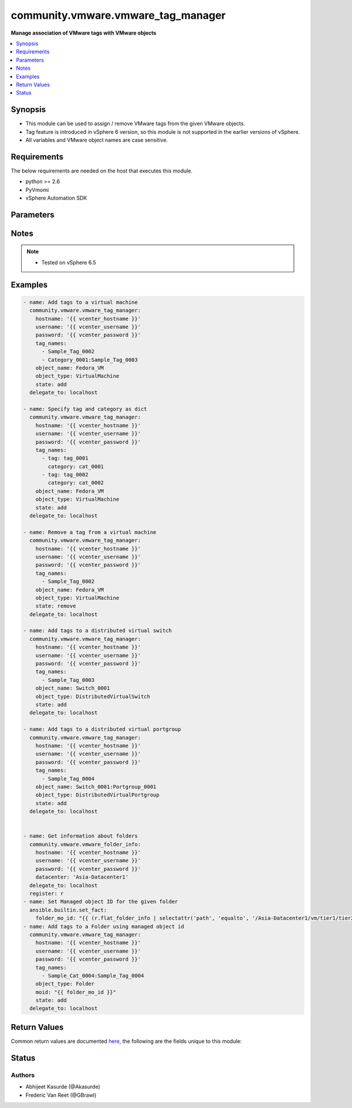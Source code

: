 .. _community.vmware.vmware_tag_manager_module:


***********************************
community.vmware.vmware_tag_manager
***********************************

**Manage association of VMware tags with VMware objects**



.. contents::
   :local:
   :depth: 1


Synopsis
--------
- This module can be used to assign / remove VMware tags from the given VMware objects.
- Tag feature is introduced in vSphere 6 version, so this module is not supported in the earlier versions of vSphere.
- All variables and VMware object names are case sensitive.



Requirements
------------
The below requirements are needed on the host that executes this module.

- python >= 2.6
- PyVmomi
- vSphere Automation SDK


Parameters
----------

.. raw:: html

    <table  border=0 cellpadding=0 class="documentation-table">
        <tr>
            <th colspan="1">Parameter</th>
            <th>Choices/<font color="blue">Defaults</font></th>
            <th width="100%">Comments</th>
        </tr>
            <tr>
                <td colspan="1">
                    <div class="ansibleOptionAnchor" id="parameter-"></div>
                    <b>hostname</b>
                    <a class="ansibleOptionLink" href="#parameter-" title="Permalink to this option"></a>
                    <div style="font-size: small">
                        <span style="color: purple">string</span>
                    </div>
                </td>
                <td>
                </td>
                <td>
                        <div>The hostname or IP address of the vSphere vCenter server.</div>
                        <div>If the value is not specified in the task, the value of environment variable <code>VMWARE_HOST</code> will be used instead.</div>
                </td>
            </tr>
            <tr>
                <td colspan="1">
                    <div class="ansibleOptionAnchor" id="parameter-"></div>
                    <b>moid</b>
                    <a class="ansibleOptionLink" href="#parameter-" title="Permalink to this option"></a>
                    <div style="font-size: small">
                        <span style="color: purple">string</span>
                    </div>
                    <div style="font-style: italic; font-size: small; color: darkgreen">added in 1.4.0</div>
                </td>
                <td>
                </td>
                <td>
                        <div>Managed object ID for the given object.</div>
                        <div>Required if <code>object_name</code> is not set.</div>
                </td>
            </tr>
            <tr>
                <td colspan="1">
                    <div class="ansibleOptionAnchor" id="parameter-"></div>
                    <b>object_name</b>
                    <a class="ansibleOptionLink" href="#parameter-" title="Permalink to this option"></a>
                    <div style="font-size: small">
                        <span style="color: purple">string</span>
                    </div>
                </td>
                <td>
                </td>
                <td>
                        <div>Name of the object to work with.</div>
                        <div>For DistributedVirtualPortgroups the format should be &quot;switch_name:portgroup_name&quot;</div>
                        <div>Required if <code>moid</code> is not set.</div>
                </td>
            </tr>
            <tr>
                <td colspan="1">
                    <div class="ansibleOptionAnchor" id="parameter-"></div>
                    <b>object_type</b>
                    <a class="ansibleOptionLink" href="#parameter-" title="Permalink to this option"></a>
                    <div style="font-size: small">
                        <span style="color: purple">string</span>
                         / <span style="color: red">required</span>
                    </div>
                </td>
                <td>
                        <ul style="margin: 0; padding: 0"><b>Choices:</b>
                                    <li>VirtualMachine</li>
                                    <li>Datacenter</li>
                                    <li>ClusterComputeResource</li>
                                    <li>HostSystem</li>
                                    <li>DistributedVirtualSwitch</li>
                                    <li>DistributedVirtualPortgroup</li>
                                    <li>Datastore</li>
                                    <li>DatastoreCluster</li>
                                    <li>ResourcePool</li>
                                    <li>Folder</li>
                        </ul>
                </td>
                <td>
                        <div>Type of object to work with.</div>
                </td>
            </tr>
            <tr>
                <td colspan="1">
                    <div class="ansibleOptionAnchor" id="parameter-"></div>
                    <b>password</b>
                    <a class="ansibleOptionLink" href="#parameter-" title="Permalink to this option"></a>
                    <div style="font-size: small">
                        <span style="color: purple">string</span>
                    </div>
                </td>
                <td>
                </td>
                <td>
                        <div>The password of the vSphere vCenter server.</div>
                        <div>If the value is not specified in the task, the value of environment variable <code>VMWARE_PASSWORD</code> will be used instead.</div>
                        <div style="font-size: small; color: darkgreen"><br/>aliases: pass, pwd</div>
                </td>
            </tr>
            <tr>
                <td colspan="1">
                    <div class="ansibleOptionAnchor" id="parameter-"></div>
                    <b>port</b>
                    <a class="ansibleOptionLink" href="#parameter-" title="Permalink to this option"></a>
                    <div style="font-size: small">
                        <span style="color: purple">integer</span>
                    </div>
                </td>
                <td>
                        <b>Default:</b><br/><div style="color: blue">443</div>
                </td>
                <td>
                        <div>The port number of the vSphere vCenter.</div>
                        <div>If the value is not specified in the task, the value of environment variable <code>VMWARE_PORT</code> will be used instead.</div>
                </td>
            </tr>
            <tr>
                <td colspan="1">
                    <div class="ansibleOptionAnchor" id="parameter-"></div>
                    <b>protocol</b>
                    <a class="ansibleOptionLink" href="#parameter-" title="Permalink to this option"></a>
                    <div style="font-size: small">
                        <span style="color: purple">string</span>
                    </div>
                </td>
                <td>
                        <ul style="margin: 0; padding: 0"><b>Choices:</b>
                                    <li>http</li>
                                    <li><div style="color: blue"><b>https</b>&nbsp;&larr;</div></li>
                        </ul>
                </td>
                <td>
                        <div>The connection to protocol.</div>
                </td>
            </tr>
            <tr>
                <td colspan="1">
                    <div class="ansibleOptionAnchor" id="parameter-"></div>
                    <b>state</b>
                    <a class="ansibleOptionLink" href="#parameter-" title="Permalink to this option"></a>
                    <div style="font-size: small">
                        <span style="color: purple">string</span>
                    </div>
                </td>
                <td>
                        <ul style="margin: 0; padding: 0"><b>Choices:</b>
                                    <li>present</li>
                                    <li>absent</li>
                                    <li><div style="color: blue"><b>add</b>&nbsp;&larr;</div></li>
                                    <li>remove</li>
                                    <li>set</li>
                        </ul>
                </td>
                <td>
                        <div>If <code>state</code> is set to <code>add</code> or <code>present</code> will add the tags to the existing tag list of the given object.</div>
                        <div>If <code>state</code> is set to <code>remove</code> or <code>absent</code> will remove the tags from the existing tag list of the given object.</div>
                        <div>If <code>state</code> is set to <code>set</code> will replace the tags of the given objects with the user defined list of tags.</div>
                </td>
            </tr>
            <tr>
                <td colspan="1">
                    <div class="ansibleOptionAnchor" id="parameter-"></div>
                    <b>tag_names</b>
                    <a class="ansibleOptionLink" href="#parameter-" title="Permalink to this option"></a>
                    <div style="font-size: small">
                        <span style="color: purple">list</span>
                         / <span style="color: purple">elements=raw</span>
                         / <span style="color: red">required</span>
                    </div>
                </td>
                <td>
                </td>
                <td>
                        <div>List of tag(s) to be managed.</div>
                        <div>User can also specify category name by specifying colon separated value. For example, &quot;category_name:tag_name&quot;.</div>
                        <div>User can also specify tag and category as dict, when tag or category contains colon. See example for more information. Added in version 2.10.</div>
                        <div>User can skip category name if you have unique tag names.</div>
                </td>
            </tr>
            <tr>
                <td colspan="1">
                    <div class="ansibleOptionAnchor" id="parameter-"></div>
                    <b>username</b>
                    <a class="ansibleOptionLink" href="#parameter-" title="Permalink to this option"></a>
                    <div style="font-size: small">
                        <span style="color: purple">string</span>
                    </div>
                </td>
                <td>
                </td>
                <td>
                        <div>The username of the vSphere vCenter server.</div>
                        <div>If the value is not specified in the task, the value of environment variable <code>VMWARE_USER</code> will be used instead.</div>
                        <div style="font-size: small; color: darkgreen"><br/>aliases: admin, user</div>
                </td>
            </tr>
            <tr>
                <td colspan="1">
                    <div class="ansibleOptionAnchor" id="parameter-"></div>
                    <b>validate_certs</b>
                    <a class="ansibleOptionLink" href="#parameter-" title="Permalink to this option"></a>
                    <div style="font-size: small">
                        <span style="color: purple">boolean</span>
                    </div>
                </td>
                <td>
                        <ul style="margin: 0; padding: 0"><b>Choices:</b>
                                    <li>no</li>
                                    <li><div style="color: blue"><b>yes</b>&nbsp;&larr;</div></li>
                        </ul>
                </td>
                <td>
                        <div>Allows connection when SSL certificates are not valid.</div>
                        <div>Set to <code>False</code> when certificates are not trusted.</div>
                        <div>If the value is not specified in the task, the value of environment variable <code>VMWARE_VALIDATE_CERTS</code> will be used instead.</div>
                </td>
            </tr>
    </table>
    <br/>


Notes
-----

.. note::
   - Tested on vSphere 6.5



Examples
--------

.. code-block:: yaml+jinja

    - name: Add tags to a virtual machine
      community.vmware.vmware_tag_manager:
        hostname: '{{ vcenter_hostname }}'
        username: '{{ vcenter_username }}'
        password: '{{ vcenter_password }}'
        tag_names:
          - Sample_Tag_0002
          - Category_0001:Sample_Tag_0003
        object_name: Fedora_VM
        object_type: VirtualMachine
        state: add
      delegate_to: localhost

    - name: Specify tag and category as dict
      community.vmware.vmware_tag_manager:
        hostname: '{{ vcenter_hostname }}'
        username: '{{ vcenter_username }}'
        password: '{{ vcenter_password }}'
        tag_names:
          - tag: tag_0001
            category: cat_0001
          - tag: tag_0002
            category: cat_0002
        object_name: Fedora_VM
        object_type: VirtualMachine
        state: add
      delegate_to: localhost

    - name: Remove a tag from a virtual machine
      community.vmware.vmware_tag_manager:
        hostname: '{{ vcenter_hostname }}'
        username: '{{ vcenter_username }}'
        password: '{{ vcenter_password }}'
        tag_names:
          - Sample_Tag_0002
        object_name: Fedora_VM
        object_type: VirtualMachine
        state: remove
      delegate_to: localhost

    - name: Add tags to a distributed virtual switch
      community.vmware.vmware_tag_manager:
        hostname: '{{ vcenter_hostname }}'
        username: '{{ vcenter_username }}'
        password: '{{ vcenter_password }}'
        tag_names:
          - Sample_Tag_0003
        object_name: Switch_0001
        object_type: DistributedVirtualSwitch
        state: add
      delegate_to: localhost

    - name: Add tags to a distributed virtual portgroup
      community.vmware.vmware_tag_manager:
        hostname: '{{ vcenter_hostname }}'
        username: '{{ vcenter_username }}'
        password: '{{ vcenter_password }}'
        tag_names:
          - Sample_Tag_0004
        object_name: Switch_0001:Portgroup_0001
        object_type: DistributedVirtualPortgroup
        state: add
      delegate_to: localhost


    - name: Get information about folders
      community.vmware.vmware_folder_info:
        hostname: '{{ vcenter_hostname }}'
        username: '{{ vcenter_username }}'
        password: '{{ vcenter_password }}'
        datacenter: 'Asia-Datacenter1'
      delegate_to: localhost
      register: r
    - name: Set Managed object ID for the given folder
      ansible.builtin.set_fact:
        folder_mo_id: "{{ (r.flat_folder_info | selectattr('path', 'equalto', '/Asia-Datacenter1/vm/tier1/tier2') | map(attribute='moid'))[0] }}"
    - name: Add tags to a Folder using managed object id
      community.vmware.vmware_tag_manager:
        hostname: '{{ vcenter_hostname }}'
        username: '{{ vcenter_username }}'
        password: '{{ vcenter_password }}'
        tag_names:
          - Sample_Cat_0004:Sample_Tag_0004
        object_type: Folder
        moid: "{{ folder_mo_id }}"
        state: add
      delegate_to: localhost



Return Values
-------------
Common return values are documented `here <https://docs.ansible.com/ansible/latest/reference_appendices/common_return_values.html#common-return-values>`_, the following are the fields unique to this module:

.. raw:: html

    <table border=0 cellpadding=0 class="documentation-table">
        <tr>
            <th colspan="1">Key</th>
            <th>Returned</th>
            <th width="100%">Description</th>
        </tr>
            <tr>
                <td colspan="1">
                    <div class="ansibleOptionAnchor" id="return-"></div>
                    <b>tag_status</b>
                    <a class="ansibleOptionLink" href="#return-" title="Permalink to this return value"></a>
                    <div style="font-size: small">
                      <span style="color: purple">list</span>
                    </div>
                </td>
                <td>on success</td>
                <td>
                            <div>metadata about tags related to object configuration</div>
                    <br/>
                        <div style="font-size: smaller"><b>Sample:</b></div>
                        <div style="font-size: smaller; color: blue; word-wrap: break-word; word-break: break-all;">{&#x27;current_tags&#x27;: [&#x27;backup&#x27;, &#x27;security&#x27;], &#x27;desired_tags&#x27;: [&#x27;security&#x27;], &#x27;previous_tags&#x27;: [&#x27;backup&#x27;, &#x27;security&#x27;]}</div>
                </td>
            </tr>
    </table>
    <br/><br/>


Status
------


Authors
~~~~~~~

- Abhijeet Kasurde (@Akasurde)
- Frederic Van Reet (@GBrawl)
